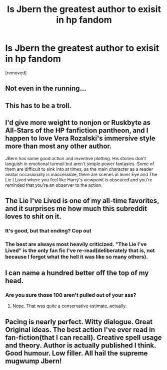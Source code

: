 #+TITLE: Is Jbern the greatest author to exisit in hp fandom

* Is Jbern the greatest author to exisit in hp fandom
:PROPERTIES:
:Author: fadfad3
:Score: 0
:DateUnix: 1468592623.0
:DateShort: 2016-Jul-15
:FlairText: Discussion
:END:
[removed]


** Not even in the running...
:PROPERTIES:
:Author: viol8er
:Score: 15
:DateUnix: 1468593068.0
:DateShort: 2016-Jul-15
:END:


** This has to be a troll.
:PROPERTIES:
:Author: yarglethatblargle
:Score: 6
:DateUnix: 1468606159.0
:DateShort: 2016-Jul-15
:END:


** I'd give more weight to nonjon or Ruskbyte as All-Stars of the HP fanfiction pantheon, and I happen to love Vera Rozalski's immersive style more than most any other author.

JBern has some good action and inventive plotting. His stories don't languish in emotional turmoil but aren't simple power fantasies. Some of them are difficult to sink into at times, as the main character as a reader avatar occasionally is inaccessible; there are scenes in Inner Eye and The Lie I Lived where you feel like Harry's viewpoint is obscured and you're reminded that you're an observer to the action.
:PROPERTIES:
:Author: wordhammer
:Score: 6
:DateUnix: 1468597380.0
:DateShort: 2016-Jul-15
:END:


** The Lie I've Lived is one of my all-time favorites, and it surprises me how much this subreddit loves to shit on it.
:PROPERTIES:
:Author: deirox
:Score: 5
:DateUnix: 1468598680.0
:DateShort: 2016-Jul-15
:END:

*** It's good, but that ending? Cop out
:PROPERTIES:
:Author: oops_i_made_a_typi
:Score: 3
:DateUnix: 1468612603.0
:DateShort: 2016-Jul-16
:END:


*** The best are always most heavily criticized. "The Lie I've Lived" is the only fan fic I've re-read(deliberately that is, not because I forgot what the hell it was like so many others).
:PROPERTIES:
:Author: johndempsey1600
:Score: 1
:DateUnix: 1471891216.0
:DateShort: 2016-Aug-22
:END:


** I can name a hundred better off the top of my head.
:PROPERTIES:
:Author: PsychoGeek
:Score: 3
:DateUnix: 1468593840.0
:DateShort: 2016-Jul-15
:END:

*** Are you sure those 100 aren't pulled out of your ass?
:PROPERTIES:
:Author: johndempsey1600
:Score: 1
:DateUnix: 1471891277.0
:DateShort: 2016-Aug-22
:END:

**** Nope. That was quite a conservative estimate, actually.
:PROPERTIES:
:Author: PsychoGeek
:Score: 1
:DateUnix: 1471892533.0
:DateShort: 2016-Aug-22
:END:


** Pacing is nearly perfect. Witty dialogue. Great Original ideas. The best action I've ever read in fan-fiction(that I can recall). Creative spell usage and theory. Author is actually published I think. Good humour. Low filler. All hail the supreme mugwump Jbern!
:PROPERTIES:
:Author: johndempsey1600
:Score: 1
:DateUnix: 1471890874.0
:DateShort: 2016-Aug-22
:END:
